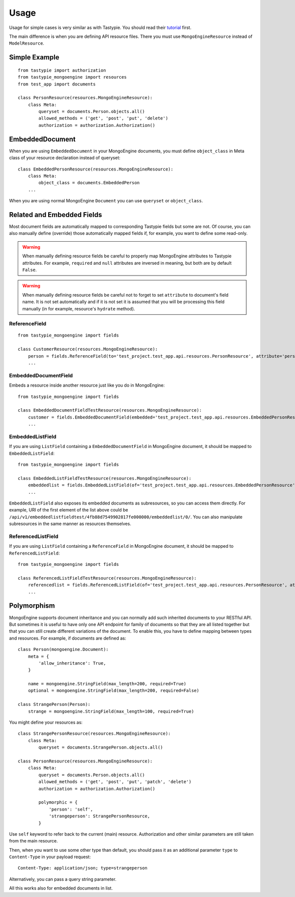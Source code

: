 =====
Usage
=====

Usage for simple cases is very similar as with Tastypie. You should read
their tutorial_ first.

.. _tutorial: http://django-tastypie.readthedocs.org/en/latest/tutorial.html

The main difference is when you are defining API resource files. There you must
use ``MongoEngineResource`` instead of ``ModelResource``.

Simple Example
==============

::

    from tastypie import authorization
    from tastypie_mongoengine import resources
    from test_app import documents
    
    class PersonResource(resources.MongoEngineResource):
        class Meta:
            queryset = documents.Person.objects.all()
            allowed_methods = ('get', 'post', 'put', 'delete')
            authorization = authorization.Authorization()
            
EmbeddedDocument
================

When you are using ``EmbeddedDocument`` in your MongoEngine documents, you must define ``object_class``
in Meta class of your resource declaration instead of queryset::

    class EmbeddedPersonResource(resources.MongoEngineResource):
        class Meta:
            object_class = documents.EmbeddedPerson
        ...
    
When you are using normal MongoEngine ``Document`` you can use ``queryset`` or ``object_class``.

Related and Embedded Fields
===========================

Most document fields are automatically mapped to corresponding Tastypie fields
but some are not. Of course, you can also manually define (override) those
automatically mapped fields if, for example, you want to define some read-only.

.. warning::

    When manually defining resource fields be careful to properly map
    MongoEngine attributes to Tastypie attributes. For example, ``required``
    and ``null`` attributes are inversed in meaning, but both are by default
    ``False``.

.. warning::

    When manually defining resource fields be careful not to forget to set
    ``attribute`` to document's field name. It is not set automatically and
    if it is not set it is assumed that you will be processing this field
    manually (in for example, resource's ``hydrate`` method).

ReferenceField
--------------

::

    from tastypie_mongoengine import fields
    
    class CustomerResource(resources.MongoEngineResource):
        person = fields.ReferenceField(to='test_project.test_app.api.resources.PersonResource', attribute='person', full=True)
        ...

EmbeddedDocumentField
---------------------

Embeds a resource inside another resource just like you do in MongoEngine::

    from tastypie_mongoengine import fields

    class EmbeddedDocumentFieldTestResource(resources.MongoEngineResource):
        customer = fields.EmbeddedDocumentField(embedded='test_project.test_app.api.resources.EmbeddedPersonResource', attribute='customer')
        ...

EmbeddedListField
-----------------

If you are using ``ListField`` containing a ``EmbeddedDocumentField`` in
MongoEngine document, it should be mapped to ``EmbeddedListField``::

    from tastypie_mongoengine import fields

    class EmbeddedListFieldTestResource(resources.MongoEngineResource):
        embeddedlist = fields.EmbeddedListField(of='test_project.test_app.api.resources.EmbeddedPersonResource', attribute='embeddedlist', full=True, null=True)
        ...

``EmbeddedListField`` also exposes its embedded documents as subresources, so
you can access them directly. For example, URI of the first element of the list
above could be
``/api/v1/embeddedlistfieldtest/4fb88d7549902817fe000000/embeddedlist/0/``. You
can also manipulate subresources in the same manner as resources themselves.

ReferencedListField
-------------------

If you are using ``ListField`` containing a ``ReferenceField`` in
MongoEngine document, it should be mapped to ``ReferencedListField``::

    from tastypie_mongoengine import fields

    class ReferencedListFieldTestResource(resources.MongoEngineResource):
        referencedlist = fields.ReferencedListField(of='test_project.test_app.api.resources.PersonResource', attribute='referencedlist', full=True, null=True)
        ...

Polymorphism
============

MongoEngine supports document inheritance and you can normally add such
inherited documents to your RESTful API. But sometimes it is useful to have
only one API endpoint for family of documents so that they are all listed
together but that you can still create different variations of the document. To
enable this, you have to define mapping between types and resources. For
example, if documents are defined as::

    class Person(mongoengine.Document):
        meta = {
            'allow_inheritance': True,
        }

        name = mongoengine.StringField(max_length=200, required=True)
        optional = mongoengine.StringField(max_length=200, required=False)

    class StrangePerson(Person):
        strange = mongoengine.StringField(max_length=100, required=True)

You might define your resources as::

    class StrangePersonResource(resources.MongoEngineResource):
        class Meta:
            queryset = documents.StrangePerson.objects.all()

    class PersonResource(resources.MongoEngineResource):
        class Meta:
            queryset = documents.Person.objects.all()
            allowed_methods = ('get', 'post', 'put', 'patch', 'delete')
            authorization = authorization.Authorization()

            polymorphic = {
                'person': 'self',
                'strangeperson': StrangePersonResource,
            }

Use ``self`` keyword to refer back to the current (main) resource.
Authorization and other similar parameters are still taken from the main
resource.

Then, when you want to use some other type than default, you should pass it as
an additional parameter ``type`` to ``Content-Type`` in your payload request::

    Content-Type: application/json; type=strangeperson

Alternatively, you can pass a query string parameter.

All this works also for embedded documents in list.
